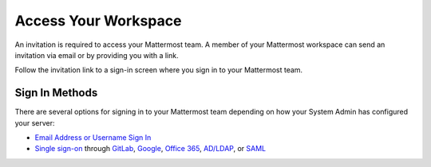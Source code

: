 Access Your Workspace
=====================

An invitation is required to access your Mattermost team. A member of your Mattermost workspace can send an invitation via email or by providing you with a link.

Follow the invitation link to a sign-in screen where you sign in to your Mattermost team.

Sign In Methods
---------------

There are several options for signing in to your Mattermost team depending on how your System Admin has configured your server:

- `Email Address or Username Sign In <https://docs.mattermost.com/help/getting-started/signing-in.html#email-address-or-username-sign-in>`__
- `Single sign-on <https://docs.mattermost.com/help/getting-started/signing-in.html#single-sign-on>`__ through `GitLab <https://docs.mattermost.com/help/getting-started/signing-in.html#gitlab-single-sign-on-sso>`__, `Google <https://docs.mattermost.com/help/getting-started/signing-in.html#google-single-sign-on-sso>`__, `Office 365 <https://docs.mattermost.com/help/getting-started/signing-in.html#office-365-single-sign-on-sso>`__, `AD/LDAP <https://docs.mattermost.com/help/getting-started/signing-in.html#ad-ldap-sign-in-sso>`__, or `SAML <https://docs.mattermost.com/help/getting-started/signing-in.html#saml-sign-in-sso>`__

